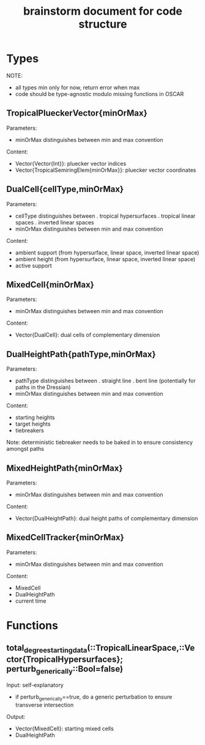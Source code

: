 #+title: brainstorm document for code structure

* Types
NOTE:
- all types min only for now, return error when max
- code should be type-agnostic modulo missing functions in OSCAR

** TropicalPlueckerVector{minOrMax}
Parameters:
- minOrMax distinguishes between min and max convention
Content:
- Vector{Vector{Int}}: pluecker vector indices
- Vector{TropicalSemiringElem{minOrMax}}: pluecker vector coordinates

** DualCell{cellType,minOrMax}
Parameters:
- cellType distinguishes between
  . tropical hypersurfaces
  . tropical linear spaces
  . inverted linear spaces
- minOrMax distinguishes between min and max convention
Content:
- ambient support (from hypersurface, linear space, inverted linear space)
- ambient height (from hypersurface, linear space, inverted linear space)
- active support

** MixedCell{minOrMax}
Parameters:
- minOrMax distinguishes between min and max convention
Content:
- Vector{DualCell}: dual cells of complementary dimension

** DualHeightPath{pathType,minOrMax}
Parameters:
- pathType distinguishes between
  . straight line
  . bent line (potentially for paths in the Dressian)
- minOrMax distinguishes between min and max convention
Content:
- starting heights
- target heights
- tiebreakers
Note:
deterministic tiebreaker needs to be baked in to ensure consistency amongst paths

** MixedHeightPath{minOrMax}
Parameters:
- minOrMax distinguishes between min and max convention
Content:
- Vector{DualHeightPath}: dual height paths of complementary dimension

** MixedCellTracker{minOrMax}
Parameters:
- minOrMax distinguishes between min and max convention
Content:
- MixedCell
- DualHeightPath
- current time

* Functions

** total_degree_starting_data(::TropicalLinearSpace,::Vector{TropicalHypersurfaces}; perturb_generically::Bool=false)
Input: self-explanatory
- if perturb_generically==true, do a generic perturbation to ensure transverse intersection
Output:
- Vector{MixedCell}: starting mixed cells
- DualHeightPath

